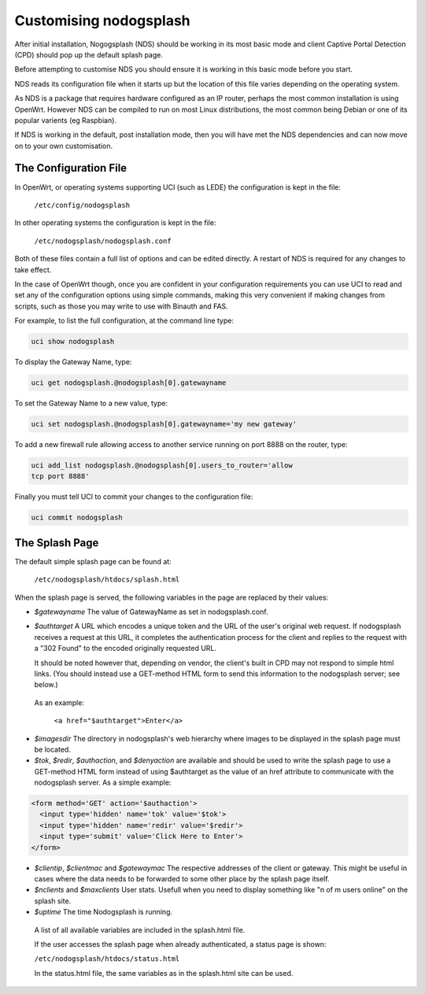Customising nodogsplash
########################

After initial installation, Nogogsplash (NDS) should be working in its most basic mode and client Captive Portal Detection (CPD) should pop up the default splash page.

Before attempting to customise NDS you should ensure it is working in this basic mode before you start.

NDS reads its configuration file when it starts up but the location of this file varies depending on the operating system.

As NDS is a package that requires hardware configured as an IP router, perhaps the most common installation is using OpenWrt. However NDS can be compiled to run on most Linux distributions, the most common being Debian or one of its popular varients (eg Raspbian).

If NDS is working in the default, post installation mode, then you will have met the NDS dependencies and can now move on to your own customisation.

The Configuration File
**********************

In OpenWrt, or operating systems supporting UCI (such as LEDE) the configuration is kept in the file:

  ``/etc/config/nodogsplash``


In other operating systems the configuration is kept in the file:

  ``/etc/nodogsplash/nodogsplash.conf``

Both of these files contain a full list of options and can be edited directly. A restart of NDS is required for any changes to take effect.

In the case of OpenWrt though, once you are confident in your configuration requirements you can use UCI to read and set any of the configuration options using simple commands, making this very convenient if making changes from scripts, such as those you may write to use with Binauth and FAS.

For example, to list the full configuration, at the command line type:

.. code-block:: sh

  uci show nodogsplash

To display the Gateway Name, type:

.. code-block:: sh

  uci get nodogsplash.@nodogsplash[0].gatewayname

To set the Gateway Name to a new value, type:

.. code-block:: sh

  uci set nodogsplash.@nodogsplash[0].gatewayname='my new gateway'

To add a new firewall rule allowing access to another service running on port 8888 on the router, type:

.. code-block:: sh

 uci add_list nodogsplash.@nodogsplash[0].users_to_router='allow
 tcp port 8888'

Finally you must tell UCI to commit your changes to the configuration file:

.. code-block:: sh

  uci commit nodogsplash

The Splash Page
***************

The default simple splash page can be found at:

  ``/etc/nodogsplash/htdocs/splash.html``

When the splash page is served, the following variables in the page are
replaced by their values:

* *$gatewayname* The value of GatewayName as set in nodogsplash.conf.
* *$authtarget* A URL which encodes a unique token and the URL of the user's   original web request. If nodogsplash receives a request at this URL, it completes the authentication process for the client and replies to the request with a "302 Found" to the encoded originally requested URL.

  It should be noted however that, depending on vendor, the client's built in CPD may not respond to simple html links.
  (You should instead use a GET-method HTML form to send this   information to the nodogsplash server; see below.)

 As an example:

  ``<a href="$authtarget">Enter</a>``

* *$imagesdir* The directory in nodogsplash's web hierarchy where images to be displayed in the splash page must be located.
* *$tok*, *$redir*, *$authaction*, and *$denyaction* are available and should be used to write the splash page to use a GET-method HTML form instead of using $authtarget as the value of an href attribute to communicate with the nodogsplash server. As a simple example:

.. code::
   
   <form method='GET' action='$authaction'>
     <input type='hidden' name='tok' value='$tok'>
     <input type='hidden' name='redir' value='$redir'>
     <input type='submit' value='Click Here to Enter'>
   </form>

* *$clientip*, *$clientmac* and *$gatewaymac* The respective addresses
  of the client or gateway. This might be useful in cases where the data
  needs to be forwarded to some other place by the splash page itself.

* *$nclients* and *$maxclients* User stats. Usefull when you need to
  display something like "n of m users online" on the splash site.

* *$uptime* The time Nodogsplash is running.

 A list of all available variables are included in the splash.html file.

 If the user accesses the splash page when already authenticated, a status page is shown:

 ``/etc/nodogsplash/htdocs/status.html``

 In the status.html file, the same variables as in the splash.html site can be used.
